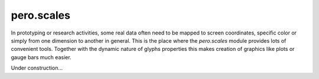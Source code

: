 pero.scales
===========

In prototyping or research activities, some real data often need to be mapped to screen coordinates, specific color or
simply from one dimension to another in general. This is the place where the *pero.scales* module provides lots of
convenient tools. Together with the dynamic nature of glyphs properties this makes creation of graphics like plots or
gauge bars much easier.

Under construction...